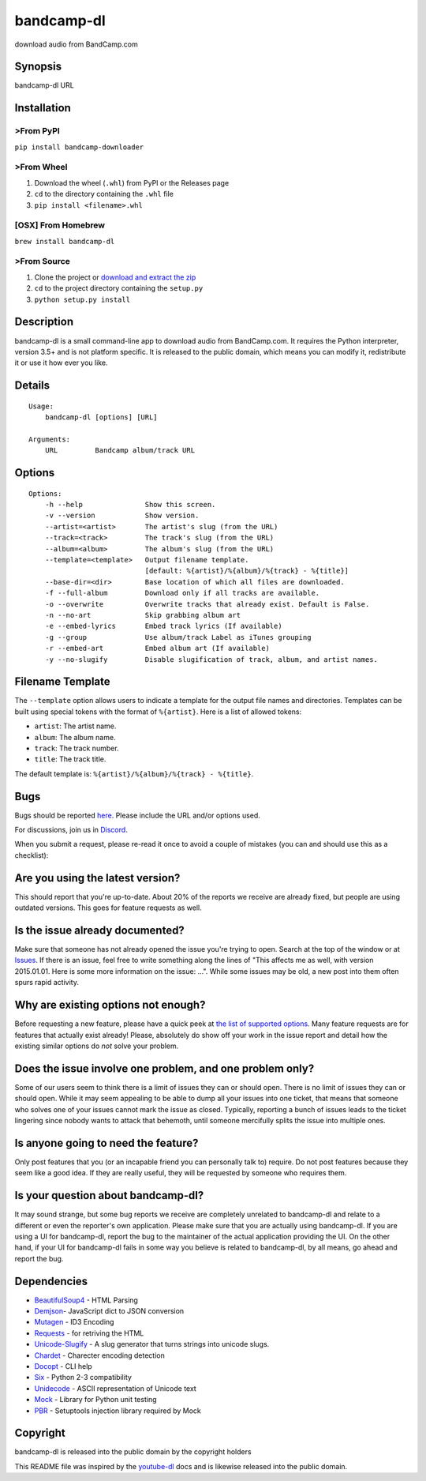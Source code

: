 bandcamp-dl
===========

download audio from BandCamp.com

Synopsis
--------

bandcamp-dl URL

Installation
------------

>From PyPI
~~~~~~~~~

``pip install bandcamp-downloader``

>From Wheel
~~~~~~~~~~

1. Download the wheel (``.whl``) from PyPI or the Releases page
2. ``cd`` to the directory containing the ``.whl`` file
3. ``pip install <filename>.whl``

[OSX] From Homebrew
~~~~~~~~~~~~~~~~~~~

``brew install bandcamp-dl``

>From Source
~~~~~~~~~~~

1. Clone the project or `download and extract the zip <https://github.com/iheanyi/bandcamp-dl/archive/master.zip>`_
2. ``cd`` to the project directory containing the ``setup.py``
3. ``python setup.py install``

Description
-----------

bandcamp-dl is a small command-line app to download audio from
BandCamp.com. It requires the Python interpreter, version 3.5+ and is
not platform specific. It is released to the public domain, which means
you can modify it, redistribute it or use it how ever you like.

Details
-------

::

    Usage:
        bandcamp-dl [options] [URL]

    Arguments:
        URL         Bandcamp album/track URL

Options
-------

::

    Options:
        -h --help               Show this screen.
        -v --version            Show version.
        --artist=<artist>       The artist's slug (from the URL)
        --track=<track>         The track's slug (from the URL)
        --album=<album>         The album's slug (from the URL)
        --template=<template>   Output filename template.
                                [default: %{artist}/%{album}/%{track} - %{title}]
        --base-dir=<dir>        Base location of which all files are downloaded.
        -f --full-album         Download only if all tracks are available.
        -o --overwrite          Overwrite tracks that already exist. Default is False.
        -n --no-art             Skip grabbing album art
        -e --embed-lyrics       Embed track lyrics (If available)
        -g --group              Use album/track Label as iTunes grouping
        -r --embed-art          Embed album art (If available)
        -y --no-slugify         Disable slugification of track, album, and artist names.

Filename Template
-----------------

The ``--template`` option allows users to indicate a template for the
output file names and directories. Templates can be built using special
tokens with the format of ``%{artist}``. Here is a list of allowed
tokens:

-  ``artist``: The artist name.
-  ``album``: The album name.
-  ``track``: The track number.
-  ``title``: The track title.

The default template is: ``%{artist}/%{album}/%{track} - %{title}``.

Bugs
----

Bugs should be reported `here <https://github.com/iheanyi/bandcamp-dl/issues>`_.
Please include the URL and/or options used.

For discussions, join us in `Discord <https://discord.gg/nwdT4MP>`_.

When you submit a request, please re-read it once to avoid a couple of
mistakes (you can and should use this as a checklist):

Are you using the latest version?
---------------------------------

This should report that you're up-to-date. About 20% of the reports we
receive are already fixed, but people are using outdated versions. This
goes for feature requests as well.

Is the issue already documented?
--------------------------------

Make sure that someone has not already opened the issue you're trying to
open. Search at the top of the window or at
`Issues <https://github.com/iheanyi/bandcamp-dl/search?type=Issues>`_.
If there is an issue, feel free to write something along the lines of
"This affects me as well, with version 2015.01.01. Here is some more
information on the issue: ...". While some issues may be old, a new post
into them often spurs rapid activity.

Why are existing options not enough?
------------------------------------

Before requesting a new feature, please have a quick peek at `the list
of supported
options <https://github.com/iheanyi/bandcamp-dl/blob/master/README.rst#synopsis>`_.
Many feature requests are for features that actually exist already!
Please, absolutely do show off your work in the issue report and detail
how the existing similar options do *not* solve your problem.

Does the issue involve one problem, and one problem only?
---------------------------------------------------------

Some of our users seem to think there is a limit of issues they can or
should open. There is no limit of issues they can or should open. While
it may seem appealing to be able to dump all your issues into one
ticket, that means that someone who solves one of your issues cannot
mark the issue as closed. Typically, reporting a bunch of issues leads
to the ticket lingering since nobody wants to attack that behemoth,
until someone mercifully splits the issue into multiple ones.

Is anyone going to need the feature?
------------------------------------

Only post features that you (or an incapable friend you can
personally talk to) require. Do not post features because they seem like
a good idea. If they are really useful, they will be requested by
someone who requires them.

Is your question about bandcamp-dl?
-----------------------------------

It may sound strange, but some bug reports we receive are completely
unrelated to bandcamp-dl and relate to a different or even the
reporter's own application. Please make sure that you are actually using
bandcamp-dl. If you are using a UI for bandcamp-dl, report the bug to
the maintainer of the actual application providing the UI. On the other
hand, if your UI for bandcamp-dl fails in some way you believe is
related to bandcamp-dl, by all means, go ahead and report the bug.

Dependencies
------------

-  `BeautifulSoup4 <https://pypi.python.org/pypi/beautifulsoup4>`_ - HTML Parsing
-  `Demjson <https://pypi.python.org/pypi/demjson>`_- JavaScript dict to JSON conversion
-  `Mutagen <https://pypi.python.org/pypi/mutagen>`_ - ID3 Encoding
-  `Requests <https://pypi.python.org/pypi/requests>`_ - for retriving the HTML
-  `Unicode-Slugify <https://pypi.python.org/pypi/unicode-slugify>`_ - A slug generator that turns strings into unicode slugs.
-  `Chardet <https://pypi.python.org/pypi/chardet>`_ - Charecter encoding detection
-  `Docopt <https://pypi.python.org/pypi/docopt>`_ - CLI help
-  `Six <https://pypi.python.org/pypi/six>`_ - Python 2-3 compatibility
-  `Unidecode <https://pypi.python.org/pypi/unidecode>`_ - ASCII representation of Unicode text
-  `Mock <https://pypi.python.org/pypi/mock>`_ - Library for Python unit testing
-  `PBR <https://pypi.python.org/pypi/pbr>`_ - Setuptools injection library required by Mock

Copyright
---------

bandcamp-dl is released into the public domain by the copyright holders

This README file was inspired by the
`youtube-dl <https://github.com/rg3/youtube-dl/blob/master/README.md>`_
docs and is likewise released into the public domain.


